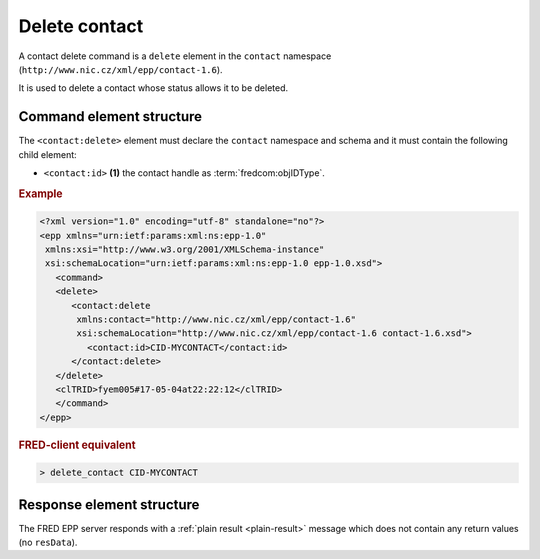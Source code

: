 
.. index::
   pair: delete; contact

Delete contact
==============

A contact delete command is a ``delete`` element in the ``contact`` namespace
(``http://www.nic.cz/xml/epp/contact-1.6``).

It is used to delete a contact whose status allows it to be deleted.

.. index:: Ⓔdelete, Ⓔid

Command element structure
-------------------------

The ``<contact:delete>`` element must declare the ``contact`` namespace
and schema and it must contain the following child element:

* ``<contact:id>`` **(1)** the contact handle as :term:`fredcom:objIDType`.

.. rubric:: Example

.. code-block:: xml

   <?xml version="1.0" encoding="utf-8" standalone="no"?>
   <epp xmlns="urn:ietf:params:xml:ns:epp-1.0"
    xmlns:xsi="http://www.w3.org/2001/XMLSchema-instance"
    xsi:schemaLocation="urn:ietf:params:xml:ns:epp-1.0 epp-1.0.xsd">
      <command>
      <delete>
         <contact:delete
          xmlns:contact="http://www.nic.cz/xml/epp/contact-1.6"
          xsi:schemaLocation="http://www.nic.cz/xml/epp/contact-1.6 contact-1.6.xsd">
            <contact:id>CID-MYCONTACT</contact:id>
         </contact:delete>
      </delete>
      <clTRID>fyem005#17-05-04at22:22:12</clTRID>
      </command>
   </epp>

.. rubric:: FRED-client equivalent

.. code-block:: shell

   > delete_contact CID-MYCONTACT

Response element structure
--------------------------

The FRED EPP server responds with a :ref:`plain result <plain-result>` message
which does not contain any return values (no ``resData``).
